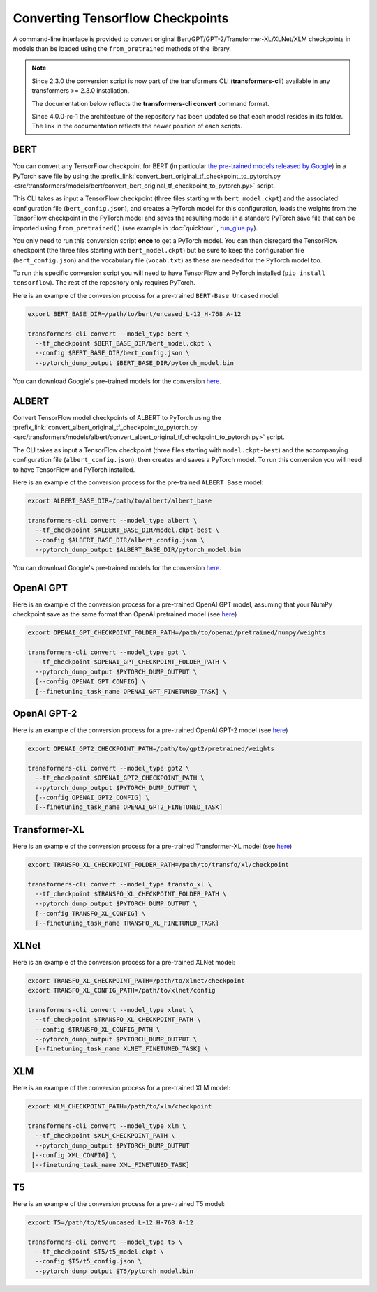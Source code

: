 .. 
    Copyright 2020 The HuggingFace Team. All rights reserved.

    Licensed under the Apache License, Version 2.0 (the "License"); you may not use this file except in compliance with
    the License. You may obtain a copy of the License at

        http://www.apache.org/licenses/LICENSE-2.0

    Unless required by applicable law or agreed to in writing, software distributed under the License is distributed on
    an "AS IS" BASIS, WITHOUT WARRANTIES OR CONDITIONS OF ANY KIND, either express or implied. See the License for the
    specific language governing permissions and limitations under the License.

Converting Tensorflow Checkpoints
=======================================================================================================================

A command-line interface is provided to convert original Bert/GPT/GPT-2/Transformer-XL/XLNet/XLM checkpoints in models
than be loaded using the ``from_pretrained`` methods of the library.

.. note::
    Since 2.3.0 the conversion script is now part of the transformers CLI (**transformers-cli**) available in any
    transformers >= 2.3.0 installation.

    The documentation below reflects the **transformers-cli convert** command format.

    Since 4.0.0-rc-1 the architecture of the repository has been updated so that each model resides in its folder. The
    link in the documentation reflects the newer position of each scripts.

BERT
^^^^^^^^^^^^^^^^^^^^^^^^^^^^^^^^^^^^^^^^^^^^^^^^^^^^^^^^^^^^^^^^^^^^^^^^^^^^^^^^^^^^^^^^^^^^^^^^^^^^^^^^^^^^^^^^^^^^^^^

You can convert any TensorFlow checkpoint for BERT (in particular `the pre-trained models released by Google
<https://github.com/google-research/bert#pre-trained-models>`_\ ) in a PyTorch save file by using the
:prefix_link:`convert_bert_original_tf_checkpoint_to_pytorch.py
<src/transformers/models/bert/convert_bert_original_tf_checkpoint_to_pytorch.py>` script.

This CLI takes as input a TensorFlow checkpoint (three files starting with ``bert_model.ckpt``\ ) and the associated
configuration file (\ ``bert_config.json``\ ), and creates a PyTorch model for this configuration, loads the weights
from the TensorFlow checkpoint in the PyTorch model and saves the resulting model in a standard PyTorch save file that
can be imported using ``from_pretrained()`` (see example in :doc:`quicktour` , `run_glue.py
<https://github.com/huggingface/transformers/blob/master/examples/text-classification/run_glue.py>`_\ ).

You only need to run this conversion script **once** to get a PyTorch model. You can then disregard the TensorFlow
checkpoint (the three files starting with ``bert_model.ckpt``\ ) but be sure to keep the configuration file (\
``bert_config.json``\ ) and the vocabulary file (\ ``vocab.txt``\ ) as these are needed for the PyTorch model too.

To run this specific conversion script you will need to have TensorFlow and PyTorch installed (\ ``pip install
tensorflow``\ ). The rest of the repository only requires PyTorch.

Here is an example of the conversion process for a pre-trained ``BERT-Base Uncased`` model:

.. code-block:: shell

   export BERT_BASE_DIR=/path/to/bert/uncased_L-12_H-768_A-12

   transformers-cli convert --model_type bert \
     --tf_checkpoint $BERT_BASE_DIR/bert_model.ckpt \
     --config $BERT_BASE_DIR/bert_config.json \
     --pytorch_dump_output $BERT_BASE_DIR/pytorch_model.bin

You can download Google's pre-trained models for the conversion `here
<https://github.com/google-research/bert#pre-trained-models>`__.

ALBERT
^^^^^^^^^^^^^^^^^^^^^^^^^^^^^^^^^^^^^^^^^^^^^^^^^^^^^^^^^^^^^^^^^^^^^^^^^^^^^^^^^^^^^^^^^^^^^^^^^^^^^^^^^^^^^^^^^^^^^^^

Convert TensorFlow model checkpoints of ALBERT to PyTorch using the
:prefix_link:`convert_albert_original_tf_checkpoint_to_pytorch.py
<src/transformers/models/albert/convert_albert_original_tf_checkpoint_to_pytorch.py>` script.

The CLI takes as input a TensorFlow checkpoint (three files starting with ``model.ckpt-best``\ ) and the accompanying
configuration file (\ ``albert_config.json``\ ), then creates and saves a PyTorch model. To run this conversion you
will need to have TensorFlow and PyTorch installed.

Here is an example of the conversion process for the pre-trained ``ALBERT Base`` model:

.. code-block:: shell

   export ALBERT_BASE_DIR=/path/to/albert/albert_base

   transformers-cli convert --model_type albert \
     --tf_checkpoint $ALBERT_BASE_DIR/model.ckpt-best \
     --config $ALBERT_BASE_DIR/albert_config.json \
     --pytorch_dump_output $ALBERT_BASE_DIR/pytorch_model.bin

You can download Google's pre-trained models for the conversion `here
<https://github.com/google-research/albert#pre-trained-models>`__.

OpenAI GPT
^^^^^^^^^^^^^^^^^^^^^^^^^^^^^^^^^^^^^^^^^^^^^^^^^^^^^^^^^^^^^^^^^^^^^^^^^^^^^^^^^^^^^^^^^^^^^^^^^^^^^^^^^^^^^^^^^^^^^^^

Here is an example of the conversion process for a pre-trained OpenAI GPT model, assuming that your NumPy checkpoint
save as the same format than OpenAI pretrained model (see `here <https://github.com/openai/finetune-transformer-lm>`__\
)

.. code-block:: shell

   export OPENAI_GPT_CHECKPOINT_FOLDER_PATH=/path/to/openai/pretrained/numpy/weights

   transformers-cli convert --model_type gpt \
     --tf_checkpoint $OPENAI_GPT_CHECKPOINT_FOLDER_PATH \
     --pytorch_dump_output $PYTORCH_DUMP_OUTPUT \
     [--config OPENAI_GPT_CONFIG] \
     [--finetuning_task_name OPENAI_GPT_FINETUNED_TASK] \


OpenAI GPT-2
^^^^^^^^^^^^^^^^^^^^^^^^^^^^^^^^^^^^^^^^^^^^^^^^^^^^^^^^^^^^^^^^^^^^^^^^^^^^^^^^^^^^^^^^^^^^^^^^^^^^^^^^^^^^^^^^^^^^^^^

Here is an example of the conversion process for a pre-trained OpenAI GPT-2 model (see `here
<https://github.com/openai/gpt-2>`__\ )

.. code-block:: shell

   export OPENAI_GPT2_CHECKPOINT_PATH=/path/to/gpt2/pretrained/weights

   transformers-cli convert --model_type gpt2 \
     --tf_checkpoint $OPENAI_GPT2_CHECKPOINT_PATH \
     --pytorch_dump_output $PYTORCH_DUMP_OUTPUT \
     [--config OPENAI_GPT2_CONFIG] \
     [--finetuning_task_name OPENAI_GPT2_FINETUNED_TASK]

Transformer-XL
^^^^^^^^^^^^^^^^^^^^^^^^^^^^^^^^^^^^^^^^^^^^^^^^^^^^^^^^^^^^^^^^^^^^^^^^^^^^^^^^^^^^^^^^^^^^^^^^^^^^^^^^^^^^^^^^^^^^^^^

Here is an example of the conversion process for a pre-trained Transformer-XL model (see `here
<https://github.com/kimiyoung/transformer-xl/tree/master/tf#obtain-and-evaluate-pretrained-sota-models>`__\ )

.. code-block:: shell

   export TRANSFO_XL_CHECKPOINT_FOLDER_PATH=/path/to/transfo/xl/checkpoint

   transformers-cli convert --model_type transfo_xl \
     --tf_checkpoint $TRANSFO_XL_CHECKPOINT_FOLDER_PATH \
     --pytorch_dump_output $PYTORCH_DUMP_OUTPUT \
     [--config TRANSFO_XL_CONFIG] \
     [--finetuning_task_name TRANSFO_XL_FINETUNED_TASK]


XLNet
^^^^^^^^^^^^^^^^^^^^^^^^^^^^^^^^^^^^^^^^^^^^^^^^^^^^^^^^^^^^^^^^^^^^^^^^^^^^^^^^^^^^^^^^^^^^^^^^^^^^^^^^^^^^^^^^^^^^^^^

Here is an example of the conversion process for a pre-trained XLNet model:

.. code-block:: shell

   export TRANSFO_XL_CHECKPOINT_PATH=/path/to/xlnet/checkpoint
   export TRANSFO_XL_CONFIG_PATH=/path/to/xlnet/config

   transformers-cli convert --model_type xlnet \
     --tf_checkpoint $TRANSFO_XL_CHECKPOINT_PATH \
     --config $TRANSFO_XL_CONFIG_PATH \
     --pytorch_dump_output $PYTORCH_DUMP_OUTPUT \
     [--finetuning_task_name XLNET_FINETUNED_TASK] \


XLM
^^^^^^^^^^^^^^^^^^^^^^^^^^^^^^^^^^^^^^^^^^^^^^^^^^^^^^^^^^^^^^^^^^^^^^^^^^^^^^^^^^^^^^^^^^^^^^^^^^^^^^^^^^^^^^^^^^^^^^^

Here is an example of the conversion process for a pre-trained XLM model:

.. code-block:: shell

   export XLM_CHECKPOINT_PATH=/path/to/xlm/checkpoint

   transformers-cli convert --model_type xlm \
     --tf_checkpoint $XLM_CHECKPOINT_PATH \
     --pytorch_dump_output $PYTORCH_DUMP_OUTPUT
    [--config XML_CONFIG] \
    [--finetuning_task_name XML_FINETUNED_TASK]


T5
^^^^^^^^^^^^^^^^^^^^^^^^^^^^^^^^^^^^^^^^^^^^^^^^^^^^^^^^^^^^^^^^^^^^^^^^^^^^^^^^^^^^^^^^^^^^^^^^^^^^^^^^^^^^^^^^^^^^^^^

Here is an example of the conversion process for a pre-trained T5 model:

.. code-block:: shell

   export T5=/path/to/t5/uncased_L-12_H-768_A-12

   transformers-cli convert --model_type t5 \
     --tf_checkpoint $T5/t5_model.ckpt \
     --config $T5/t5_config.json \
     --pytorch_dump_output $T5/pytorch_model.bin
